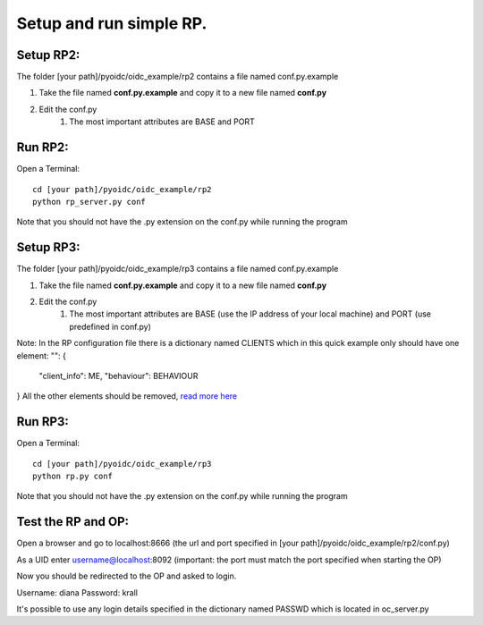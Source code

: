 Setup and run simple RP.
========================

Setup RP2:
**************
The folder [your path]/pyoidc/oidc_example/rp2 contains a file named conf.py.example

#. Take the file named **conf.py.example** and copy it to a new file named **conf.py**
#. Edit the conf.py
    #. The most important attributes are BASE and PORT

Run RP2:
********
Open a Terminal::

    cd [your path]/pyoidc/oidc_example/rp2
    python rp_server.py conf

Note that you should not have the .py extension on the conf.py while running the program


Setup RP3:
**************
The folder [your path]/pyoidc/oidc_example/rp3 contains a file named conf.py.example

#. Take the file named **conf.py.example** and copy it to a new file named  **conf.py**
#. Edit the conf.py
    #. The most important attributes are BASE (use the IP address of your local machine) and PORT (use predefined in conf.py)

Note: In the RP configuration file there is a dictionary named CLIENTS which in this quick example only should have one element:
"": {
     "client_info": ME,
     "behaviour": BEHAVIOUR
}
All the other elements should be removed, `read more here <https://github.com/rohe/pyoidc/blob/master/oidc_example/rp3/README>`_

Run RP3:
********
Open a Terminal::

    cd [your path]/pyoidc/oidc_example/rp3
    python rp.py conf

Note that you should not have the .py extension on the conf.py while running the program



Test the RP and OP:
*******************

Open a browser and go to localhost:8666 (the url and port specified in [your path]/pyoidc/oidc_example/rp2/conf.py)

As a UID enter username@localhost:8092 (important: the port must match the port specified when starting the OP)

Now you should be redirected to the OP and asked to login.

Username:
diana
Password:
krall

It's possible to use any login details specified in the dictionary named PASSWD which is located in oc_server.py